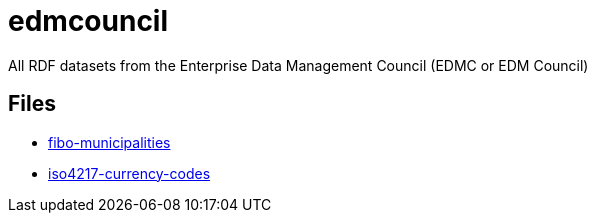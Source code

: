 = edmcouncil
// tag::body[]

All RDF datasets from the Enterprise Data Management Council (EDMC or EDM Council)

== Files

* link:dataset/fibo-municipalities.ttl[fibo-municipalities]
* link:dataset/iso4217-currency-codes.ttl[iso4217-currency-codes]

// end::body[]
